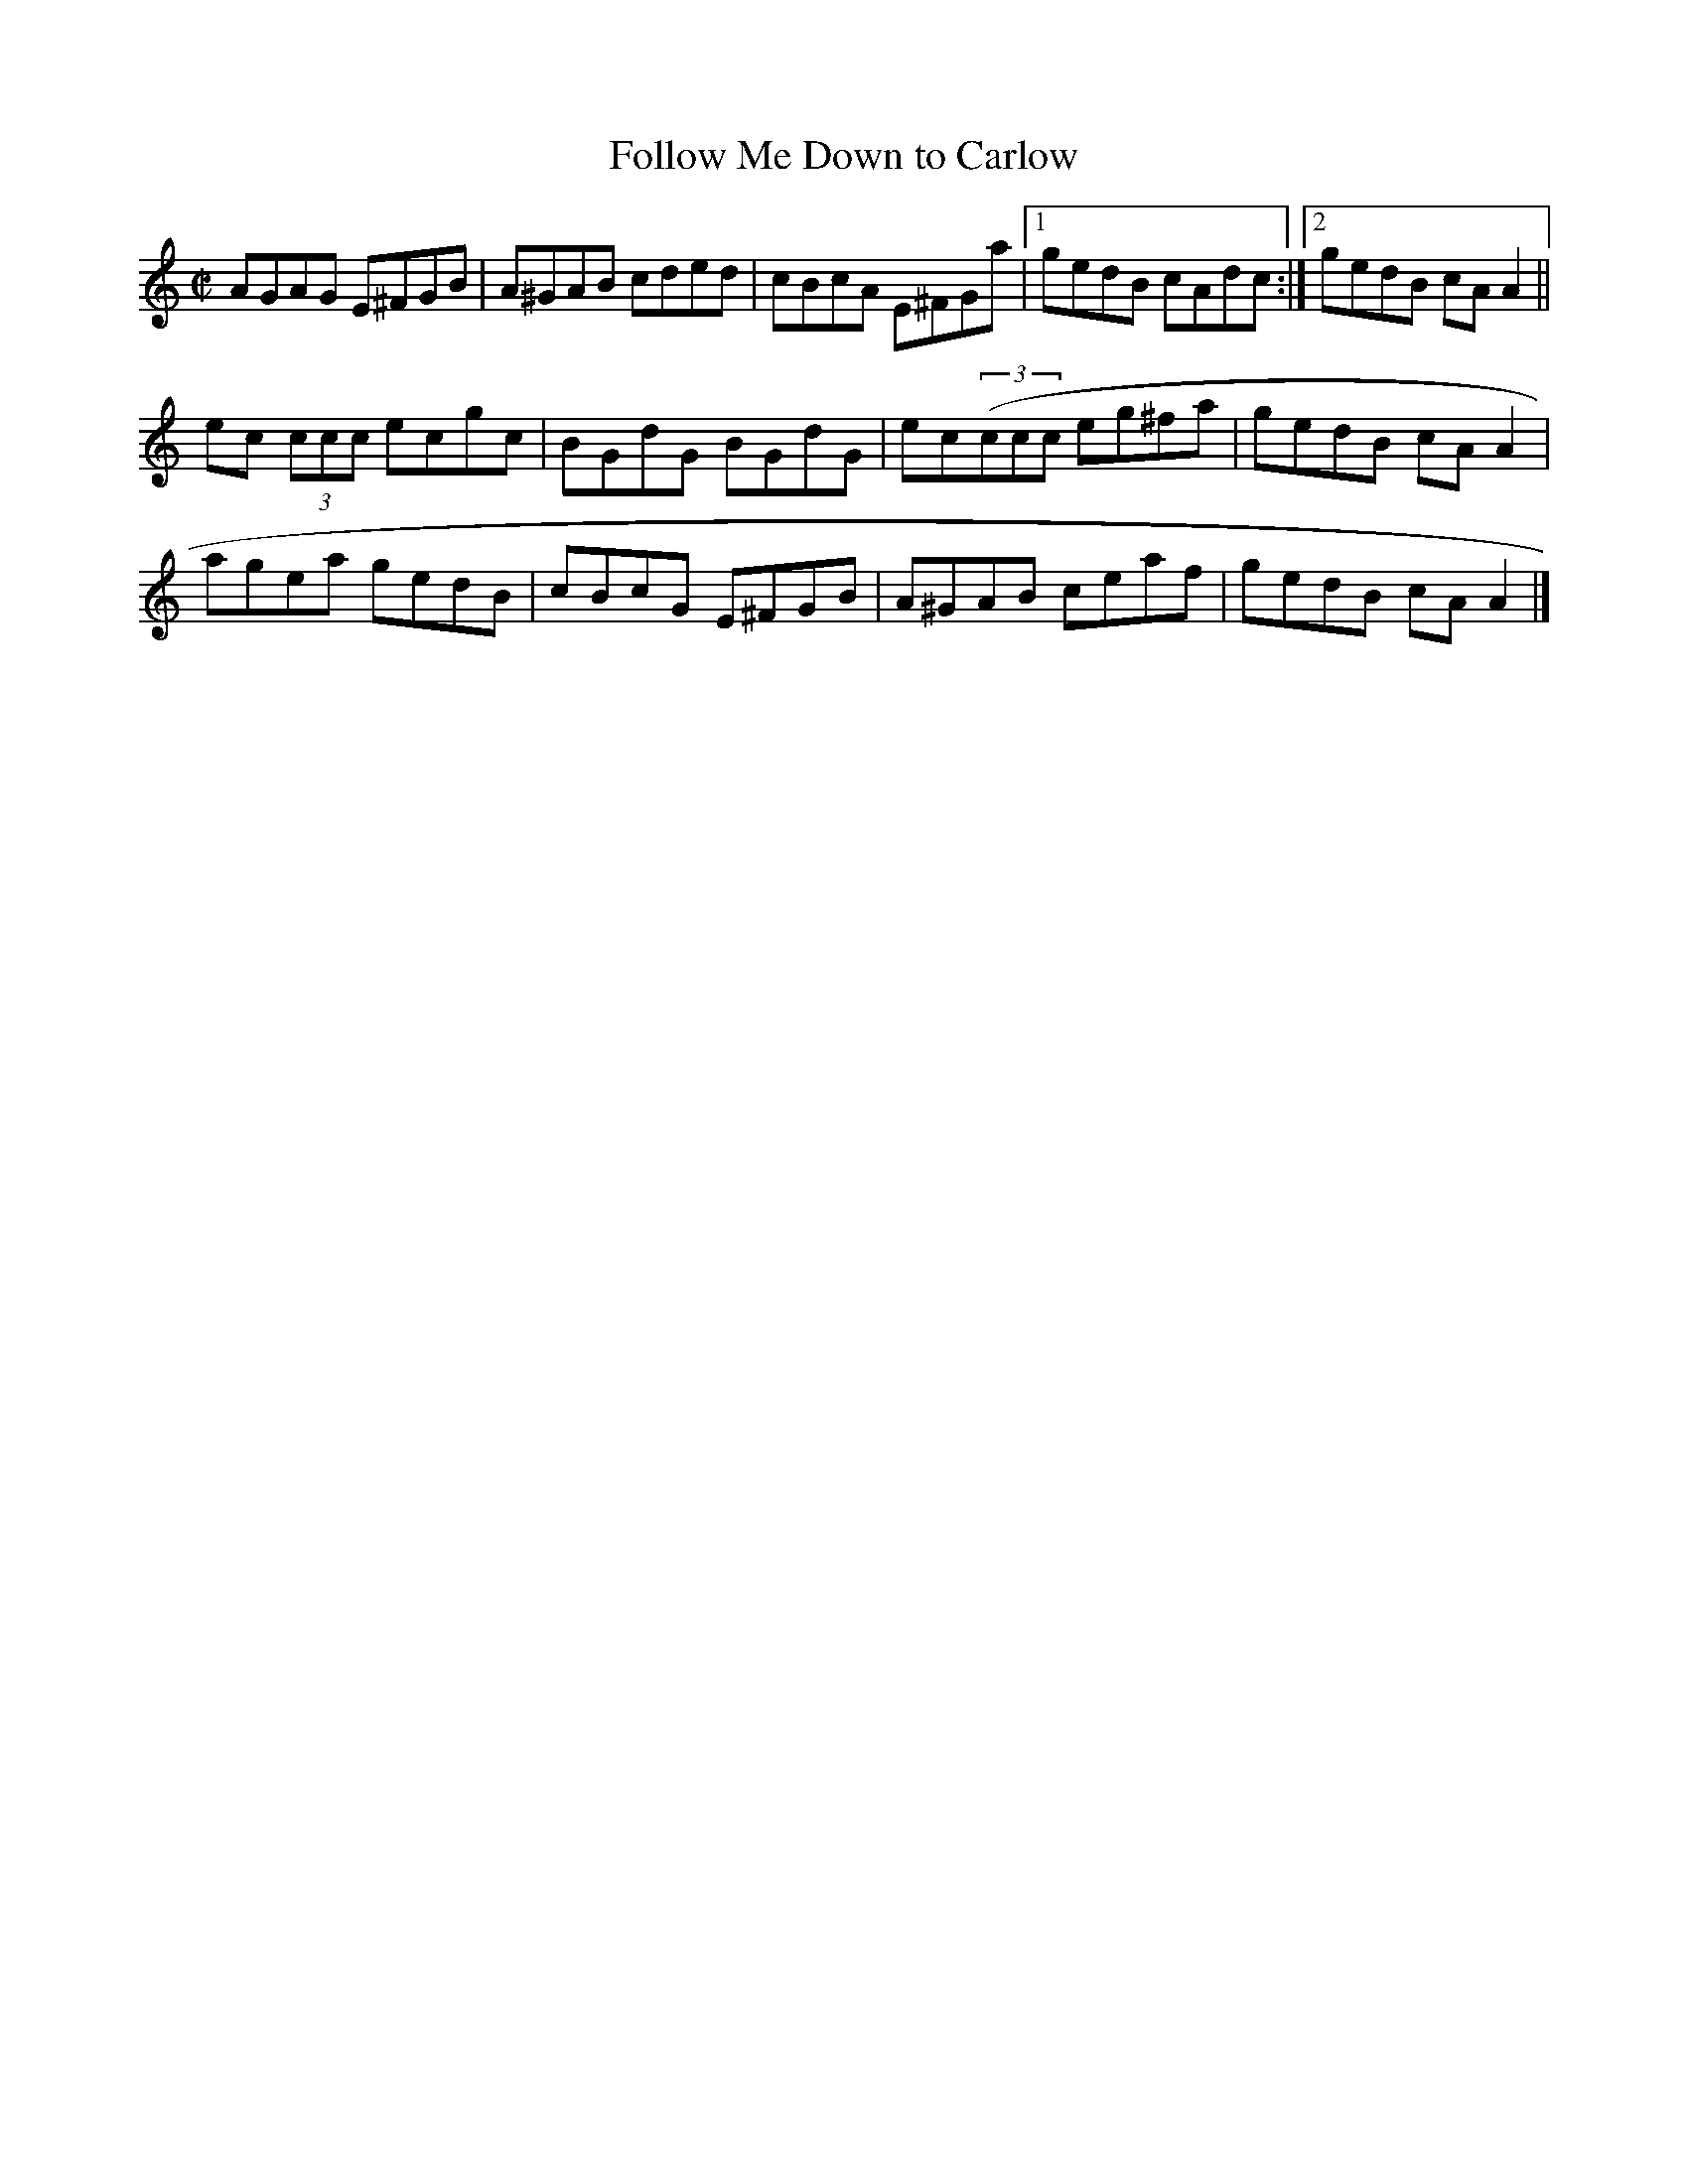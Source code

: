 X:1281
T:Follow Me Down to Carlow
R:Reel
N:1st setting
N:Collected by Delaney
B:O'Neill's 1281
M:C|
L:1/8
K:Am
AGAG E^FGB|A^GAB cded|cBcA E^FGa|1gedB cAdc:|2gedB cAA2||
ec (3ccc ecgc|BGdG BGdG|ec((3ccc eg^fa|gedB cAA2|
agea gedB|cBcG E^FGB|A^GAB ceaf|gedB cAA2|]
